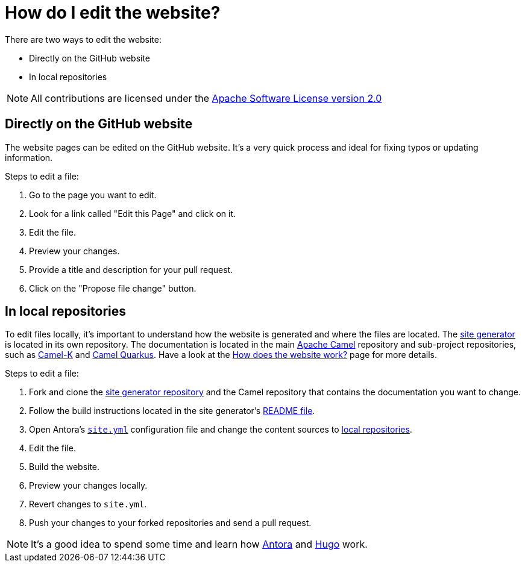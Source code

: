 [[HowdoIeditthewebsite-HowdoIeditthewebsite]]
= How do I edit the website?

There are two ways to edit the website:

* Directly on the GitHub website
* In local repositories

NOTE: All contributions are licensed under the http://www.apache.org/licenses/LICENSE-2.0[Apache Software License version 2.0]

== Directly on the GitHub website

The website pages can be edited on the GitHub website. It's a very quick process and ideal for fixing typos or updating information.

Steps to edit a file:

. Go to the page you want to edit.
. Look for a link called "Edit this Page" and click on it.
. Edit the file.
. Preview your changes.
. Provide a title and description for your pull request.
. Click on the "Propose file change" button.

== In local repositories

To edit files locally, it's important to understand how the website is generated and where the files are located. The https://github.com/apache/camel-website[site generator] is located in its own repository. The documentation is located in the main https://github.com/apache/camel[Apache Camel] repository and sub-project repositories, such as https://github.com/apache/camel-k[Camel-K] and https://github.com/apache/camel-quarkus[Camel Quarkus]. Have a look at the xref:faq/how-does-the-website-work.adoc[How does the website work?] page for more details.

Steps to edit a file:

. Fork and clone the https://github.com/apache/camel-website[site generator repository] and the Camel repository that contains the documentation you want to change.
. Follow the build instructions located in the site generator's https://github.com/apache/camel-website/blob/master/README.md[README file].
. Open Antora's https://github.com/apache/camel-website/blob/master/site.yml[`site.yml`] configuration file and change the content sources to https://docs.antora.org/antora/2.1/playbook/configure-content-sources/#local-urls[local repositories].
. Edit the file.
. Build the website.
. Preview your changes locally.
. Revert changes to `site.yml`.
. Push your changes to your forked repositories and send a pull request.

NOTE: It's a good idea to spend some time and learn how https://antora.org[Antora] and https://gohugo.io/[Hugo] work.
